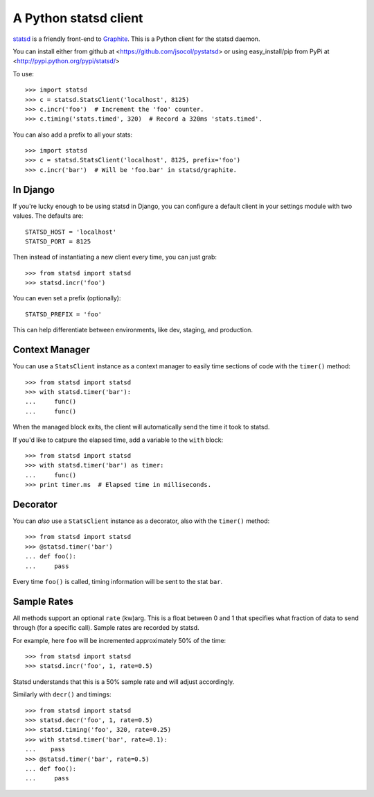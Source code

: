 ======================
A Python statsd client
======================

`statsd <https://github.com/etsy/statsd>`_ is a friendly front-end to `Graphite
<http://graphite.wikidot.com/>`_. This is a Python client for the statsd
daemon.

You can install either from github at <https://github.com/jsocol/pystatsd> or 
using easy_install/pip from PyPi at <http://pypi.python.org/pypi/statsd/>

To use::

    >>> import statsd
    >>> c = statsd.StatsClient('localhost', 8125)
    >>> c.incr('foo')  # Increment the 'foo' counter.
    >>> c.timing('stats.timed', 320)  # Record a 320ms 'stats.timed'.

You can also add a prefix to all your stats::

    >>> import statsd
    >>> c = statsd.StatsClient('localhost', 8125, prefix='foo')
    >>> c.incr('bar')  # Will be 'foo.bar' in statsd/graphite.


In Django
=========

If you're lucky enough to be using statsd in Django, you can configure a
default client in your settings module with two values. The defaults are::

    STATSD_HOST = 'localhost'
    STATSD_PORT = 8125

Then instead of instantiating a new client every time, you can just grab::

    >>> from statsd import statsd
    >>> statsd.incr('foo')

You can even set a prefix (optionally)::

    STATSD_PREFIX = 'foo'

This can help differentiate between environments, like dev, staging, and
production.


Context Manager
===============

You can use a ``StatsClient`` instance as a context manager to easily time
sections of code with the ``timer()`` method::

    >>> from statsd import statsd
    >>> with statsd.timer('bar'):
    ...     func()
    ...     func()

When the managed block exits, the client will automatically send the time it
took to statsd.

If you'd like to catpure the elapsed time, add a variable to the ``with``
block::

    >>> from statsd import statsd
    >>> with statsd.timer('bar') as timer:
    ...     func()
    >>> print timer.ms  # Elapsed time in milliseconds.


Decorator
=========

You can *also* use a ``StatsClient`` instance as a decorator, also with the
``timer()`` method::

    >>> from statsd import statsd
    >>> @statsd.timer('bar')
    ... def foo():
    ...     pass

Every time ``foo()`` is called, timing information will be sent to the stat
``bar``.


Sample Rates
============

All methods support an optional ``rate`` (kw)arg. This is a float between 0 and
1 that specifies what fraction of data to send through (for a specific call).
Sample rates are recorded by statsd.

For example, here ``foo`` will be incremented approximately 50% of the time::

    >>> from statsd import statsd
    >>> statsd.incr('foo', 1, rate=0.5)

Statsd understands that this is a 50% sample rate and will adjust accordingly.

Similarly with ``decr()`` and timings::

    >>> from statsd import statsd
    >>> statsd.decr('foo', 1, rate=0.5)
    >>> statsd.timing('foo', 320, rate=0.25)
    >>> with statsd.timer('bar', rate=0.1):
    ...    pass
    >>> @statsd.timer('bar', rate=0.5)
    ... def foo():
    ...     pass
